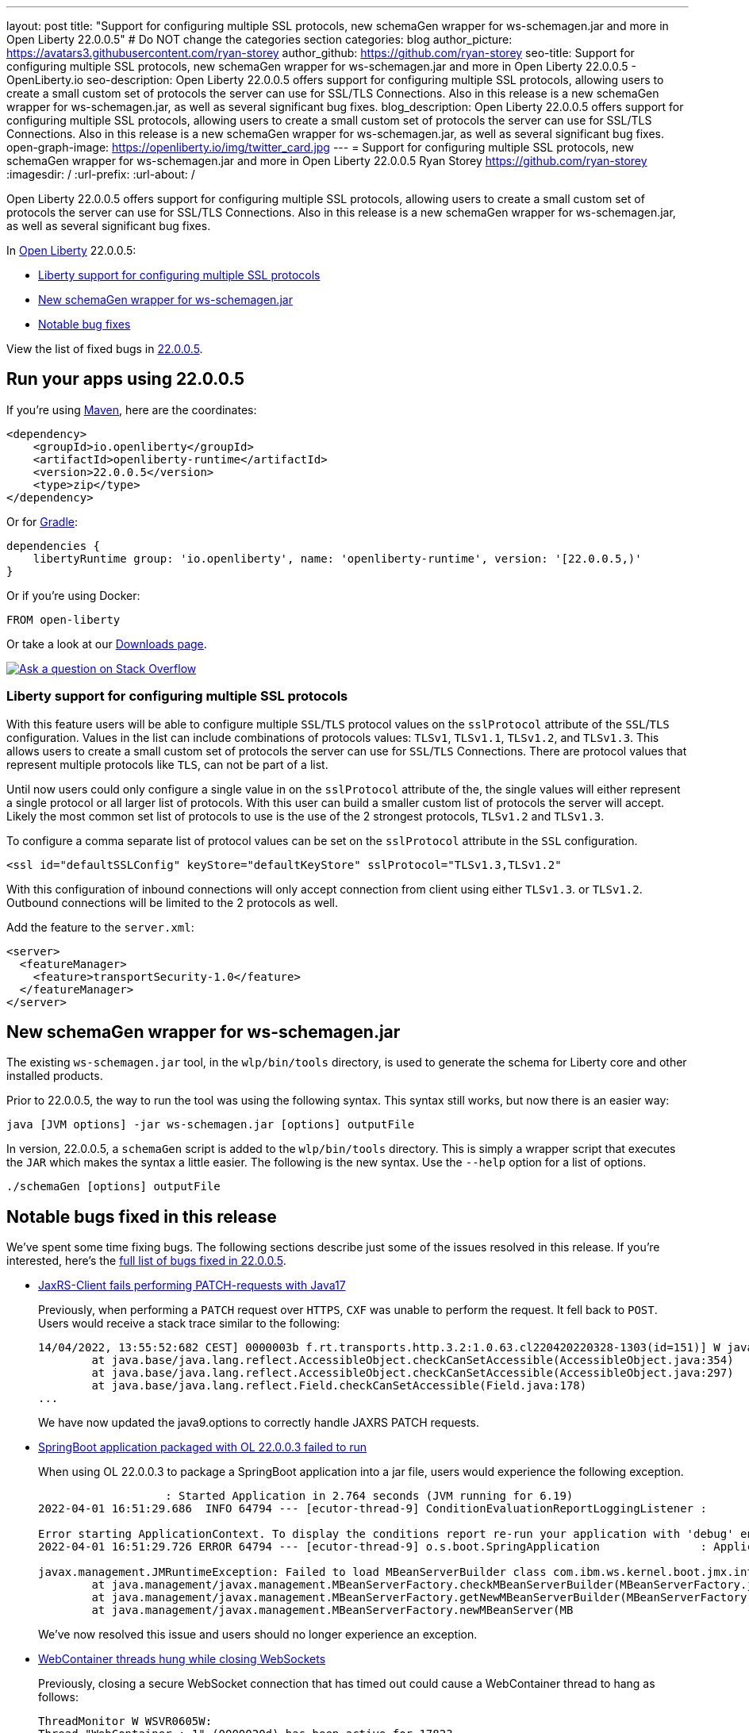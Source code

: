 ---
layout: post
title: "Support for configuring multiple SSL protocols, new schemaGen wrapper for ws-schemagen.jar and more in Open Liberty 22.0.0.5"
# Do NOT change the categories section
categories: blog
author_picture: https://avatars3.githubusercontent.com/ryan-storey
author_github: https://github.com/ryan-storey
seo-title: Support for configuring multiple SSL protocols, new schemaGen wrapper for ws-schemagen.jar and more in Open Liberty 22.0.0.5 - OpenLiberty.io
seo-description: Open Liberty 22.0.0.5 offers support for configuring multiple SSL protocols, allowing users to create a small custom set of protocols the server can use for SSL/TLS Connections. Also in this release is a new schemaGen wrapper for ws-schemagen.jar, as well as several significant bug fixes.
blog_description: Open Liberty 22.0.0.5 offers support for configuring multiple SSL protocols, allowing users to create a small custom set of protocols the server can use for SSL/TLS Connections. Also in this release is a new schemaGen wrapper for ws-schemagen.jar, as well as several significant bug fixes.
open-graph-image: https://openliberty.io/img/twitter_card.jpg
---
= Support for configuring multiple SSL protocols, new schemaGen wrapper for ws-schemagen.jar and more in Open Liberty 22.0.0.5
Ryan Storey <https://github.com/ryan-storey>
:imagesdir: /
:url-prefix:
:url-about: /
//Blank line here is necessary before starting the body of the post.

Open Liberty 22.0.0.5 offers support for configuring multiple SSL protocols, allowing users to create a small custom set of protocols the server can use for SSL/TLS Connections. Also in this release is a new schemaGen wrapper for ws-schemagen.jar, as well as several significant bug fixes.

In link:{url-about}[Open Liberty] 22.0.0.5:

* <<ssl, Liberty support for configuring multiple SSL protocols>>
* <<schemaGen, New schemaGen wrapper for ws-schemagen.jar>>
* <<bugs, Notable bug fixes>>

View the list of fixed bugs in link:https://github.com/OpenLiberty/open-liberty/issues?q=label%3Arelease%3A22.0.0.5_NO_PERIODS+label%3A%22release+bug%22[22.0.0.5].

[#run]
== Run your apps using 22.0.0.5

If you're using link:{url-prefix}/guides/maven-intro.html[Maven], here are the coordinates:

[source,xml]
----
<dependency>
    <groupId>io.openliberty</groupId>
    <artifactId>openliberty-runtime</artifactId>
    <version>22.0.0.5</version>
    <type>zip</type>
</dependency>
----

Or for link:{url-prefix}/guides/gradle-intro.html[Gradle]:

[source,gradle]
----
dependencies {
    libertyRuntime group: 'io.openliberty', name: 'openliberty-runtime', version: '[22.0.0.5,)'
}
----

Or if you're using Docker:

[source]
----
FROM open-liberty
----

Or take a look at our link:{url-prefix}/downloads/[Downloads page].

[link=https://stackoverflow.com/tags/open-liberty]
image::img/blog/blog_btn_stack.svg[Ask a question on Stack Overflow, align="center"]

[#ssl]
=== Liberty support for configuring multiple SSL protocols

With this feature users will be able to configure multiple `SSL`/`TLS` protocol values on the `sslProtocol` attribute of the `SSL`/`TLS` configuration. Values in the list can include combinations of protocols values: `TLSv1`, `TLSv1.1`, `TLSv1.2`, and `TLSv1.3`. This allows users to create a small custom set of protocols the server can use for `SSL`/`TLS` Connections. There are protocol values that represent multiple protocols like `TLS`, can not be part of a list.

Until now users could only configure a single value in on the `sslProtocol` attribute of the, the single values will either represent a single protocol or all larger list of protocols. With this user can build a smaller custom list of protocols the server will accept. Likely the most common set list of protocols to use is the use of the 2 strongest protocols, `TLSv1.2` and `TLSv1.3`.

To configure a comma separate list of protocol values can be set on the `sslProtocol` attribute in the `SSL` configuration.

[source, xml]
----
<ssl id="defaultSSLConfig" keyStore="defaultKeyStore" sslProtocol="TLSv1.3,TLSv1.2"
----

With this configuration of inbound connections will only accept connection from client using either `TLSv1.3`. or `TLSv1.2`. Outbound connections will be limited to the 2 protocols as well.

Add the feature to the `server.xml`:

[source, xml]
----
<server>
  <featureManager>
    <feature>transportSecurity-1.0</feature>
  </featureManager>
</server>
----

[#schemaGen]
== New schemaGen wrapper for ws-schemagen.jar

The existing `ws-schemagen.jar` tool, in the `wlp/bin/tools` directory, is used to generate the schema for Liberty core and other installed products.

Prior to 22.0.0.5, the way to run the tool was using the following syntax. This syntax still works, but now there is an easier way:

[source]
----
java [JVM options] -jar ws-schemagen.jar [options] outputFile
----

In version, 22.0.0.5, a `schemaGen` script is added to the `wlp/bin/tools` directory. This is simply a wrapper script that executes the `JAR` which makes the syntax a little easier. The following is the new syntax. Use the `--help` option for a list of options.

[source]
----
./schemaGen [options] outputFile
----

[#bugs]
== Notable bugs fixed in this release

We’ve spent some time fixing bugs. The following sections describe just some of the issues resolved in this release. If you’re interested, here’s the  link:https://github.com/OpenLiberty/open-liberty/issues?q=label%3Arelease%3A22.0.0.5_NO_PERIODS+label%3A%22release+bug%22[full list of bugs fixed in 22.0.0.5].

* link:https://github.com/OpenLiberty/open-liberty/issues/20818[JaxRS-Client fails performing PATCH-requests with Java17]
+
Previously, when performing a `PATCH` request over `HTTPS`, `CXF` was unable to perform the request. It fell back to `POST`. Users would receive a stack trace similar to the following:
+
[source]
----
14/04/2022, 13:55:52:682 CEST] 0000003b f.rt.transports.http.3.2:1.0.63.cl220420220328-1303(id=151)] W java.lang.reflect.InaccessibleObjectException: Unable to make field private final sun.net.www.protocol.https.DelegateHttpsURLConnection sun.net.www.protocol.https.HttpsURLConnectionImpl.delegate accessible: module java.base does not "opens sun.net.www.protocol.https" to unnamed module @51bce45d
	at java.base/java.lang.reflect.AccessibleObject.checkCanSetAccessible(AccessibleObject.java:354)
	at java.base/java.lang.reflect.AccessibleObject.checkCanSetAccessible(AccessibleObject.java:297)
	at java.base/java.lang.reflect.Field.checkCanSetAccessible(Field.java:178)
...
----
+
We have now updated the java9.options to correctly handle JAXRS PATCH requests. 

* link:https://github.com/OpenLiberty/open-liberty/issues/20693[SpringBoot application packaged with OL 22.0.0.3 failed to run]
+
When using OL 22.0.0.3 to package a SpringBoot application into a jar file, users would experience the following exception.
+
[source]
----
                   : Started Application in 2.764 seconds (JVM running for 6.19)
2022-04-01 16:51:29.686  INFO 64794 --- [ecutor-thread-9] ConditionEvaluationReportLoggingListener : 

Error starting ApplicationContext. To display the conditions report re-run your application with 'debug' enabled.
2022-04-01 16:51:29.726 ERROR 64794 --- [ecutor-thread-9] o.s.boot.SpringApplication               : Application run failed

javax.management.JMRuntimeException: Failed to load MBeanServerBuilder class com.ibm.ws.kernel.boot.jmx.internal.PlatformMBeanServerBuilder: java.lang.ClassNotFoundException: com.ibm.ws.kernel.boot.jmx.internal.PlatformMBeanServerBuilder
	at java.management/javax.management.MBeanServerFactory.checkMBeanServerBuilder(MBeanServerFactory.java:502) ~[na:na]
	at java.management/javax.management.MBeanServerFactory.getNewMBeanServerBuilder(MBeanServerFactory.java:535) ~[na:na]
	at java.management/javax.management.MBeanServerFactory.newMBeanServer(MB
----
+
We've now resolved this issue and users should no longer experience an exception.

* link:https://github.com/OpenLiberty/open-liberty/issues/20676[WebContainer threads hung while closing WebSockets]
+
Previously, closing a secure WebSocket connection that has timed out could cause a WebContainer thread to hang as follows:
+
[source]
----
ThreadMonitor W WSVR0605W:
Thread "WebContainer : 1" (0000020d) has been active for 17823
milliseconds and may be hung. There is/are 1 thread(s) in total
in the server that may be hung.
at java.lang.Object.wait(Native Method)
at java.lang.Object.wait(Object.java:189)
at com.ibm.ws.wsoc.WsocConnLink.finishReadBeforeClose(WsocConnL
ink.java:812)
at com.ibm.ws.wsoc.SessionImpl.close(SessionImpl.java:394)
at com.ibm.ws.wsoc.EndpointManager.httpSessionExpired(EndpointM
anager.java:166)
...
----
+
We've now fixed this issue meaning that the WebSocket should close the connection and the WebContainer thread should exit as expected.

* link:https://github.com/OpenLiberty/open-liberty/issues/20509[JSP included jar dependency check incorrect]
+
When a `JSP` included another `JSP` that's contained in a `jar` under `WEB-INF/lib`, the out of date dependency checking exhibited two problems depending on the value of `jsp-attribute` `trackDependencies`. When `trackDependencies` is `true` (default) the date check can fail causing the `JSP` to recompile at each call. This has the symptom of repeating messages
+
[source]
----
SRVE0242I: [ ... ] Initialization successful.
SRVE0253I: [ ... ] Destroy successful.
----
+
When `trackDependencies` is `false`, there could be a `NullPointerException` as follows:
+
[source]
----
java.lang.NullPointerException
at com.ibm.ws.jsp.webcontainerext.AbstractJSPExtensionServletWrapper.isDependentOutdated(AbstractJSPExtensionServletWrapper.java:735)
at com.ibm.ws.jsp.webcontainerext.AbstractJSPExtensionServletWrapper._checkForTranslation(AbstractJSPExtensionServletWrapper.java:416)
at com.ibm.ws.jsp.webcontainerext.AbstractJSPExtensionServletWrapper.checkForTranslation(AbstractJSPExtensionServletWrapper.java:253)
at com.ibm.ws.jsp.webcontainerext.AbstractJSPExtensionServletWrapper.handleRequest(AbstractJSPExtensionServletWrapper.java:163)
....
----
+
Now, `JSP`s should not recompile on each call unless there is a valid update of an included file, and users should no longer experience `NullPointerExceptions`. This issue was caused by a failure to initialize a `dependentsList` when `trackDependencies` is `false`.

* link:https://github.com/OpenLiberty/open-liberty/issues/20306[Bump netty dependencies to 4.1.75.Final]
+
Netty components in Open Liberty were of the version `4.1.72.Final` which was released in December 2021. The latest version `4.1.75.Final` contains various bug fixes and improvements over the current version. We've pulled in the newest Netty release (`4.1.75`) to ensure Open Liberty stays up to date with upstream fixes and improvements.

* link:https://github.com/OpenLiberty/open-liberty/issues/20782[FeatureUtility isf does not resolve already installed user feature]
+
Since Open Liberty 22.0.0.3, `featureUtility` `installServerFeature` command failed to locate the user feature when the feature was installed to `WLP_USER_DIR`. We should expect the features to be installed or the user should be informed that the feature is already installed. We found that `WLP_USER_DIR` was being overwritten which caused issues when trying to find features which were already installed to `WLP_USER_DIR`. This issue has now been resolved.

* link:https://github.com/OpenLiberty/open-liberty/issues/20476[NPE when outputting SimpleTimer close to the end of a full minute]
+
When the `/metrics` endpoint is hit and a `SimpleTimer` metric is being formatted there are two explicit calls made to retrieve the value of the `SimpleTimer` (of the min time duration or max time duration). Previously, it could be that these two calls were made before and after the completion of a full minute. This could have lead to a `NullPointerException` if the `SimpleTimer` removed the value as part of the completion of the full minute (i.e. in that the previous full minute did not record any values to update the min/max values).
+
[source]
----
SRVE0777E: Exception thrown by application class 'io.openliberty.microprofile.metrics30.internal.helper.PrometheusBuilder30.buildSimpleTimer30:111'
java.lang.NullPointerException
	at io.openliberty.microprofile.metrics30.internal.helper.PrometheusBuilder30.buildSimpleTimer30(PrometheusBuilder30.java:111)
	at io.openliberty.microprofile.metrics30.internal.writer.PrometheusMetricWriter30.writeMetricMapAsPrometheus(PrometheusMetricWriter30.java:101)
	at io.openliberty.microprofile.metrics30.internal.writer.PrometheusMetricWriter30.writeMetricsAsPrometheus(PrometheusMetricWriter30.java:47)
	at com.ibm.ws.microprofile.metrics.writer.PrometheusMetricWriter.write(PrometheusMetricWriter.java:83)
	at com.ibm.ws.microprofile.metrics.BaseMetricsHandler.handleRequest(BaseMetricsHandler.java:83)
----
+
We've patched this issue by ensuring that `PrometheusBuilder` does not make separate retrival of `SimpleTimer` max/min values but rather uses a saved value when formatting. This means that users no longer experience this `NullPointerException`.

== Get Open Liberty 22.0.0.5 now

Available through <<run,Maven, Gradle, Docker, and as a downloadable archive>>.
